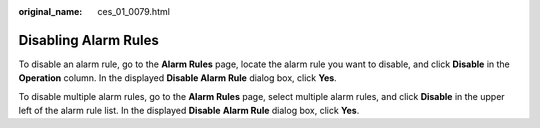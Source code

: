 :original_name: ces_01_0079.html

.. _ces_01_0079:

Disabling Alarm Rules
=====================

To disable an alarm rule, go to the **Alarm Rules** page, locate the alarm rule you want to disable, and click **Disable** in the **Operation** column. In the displayed **Disable Alarm Rule** dialog box, click **Yes**.

To disable multiple alarm rules, go to the **Alarm Rules** page, select multiple alarm rules, and click **Disable** in the upper left of the alarm rule list. In the displayed **Disable** **Alarm Rule** dialog box, click **Yes**.
